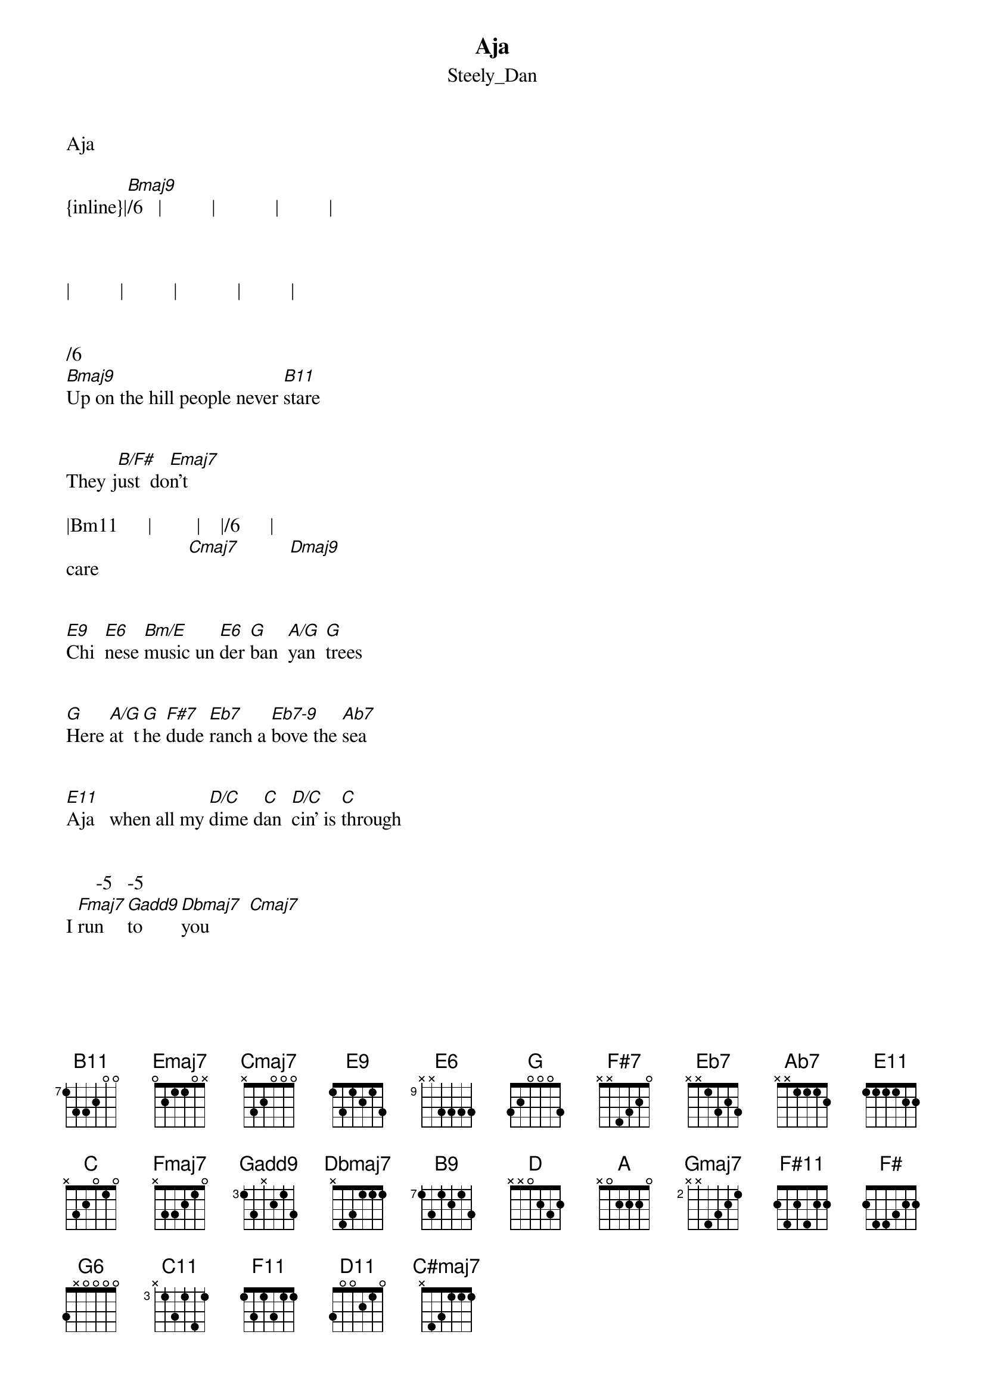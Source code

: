 {t: Aja}
{st: Steely_Dan}
Aja
 
{inline}|[Bmaj9]/6   |          |            |          | 



|          |          |            |          |


/6                     
[Bmaj9]Up on the hill people never [B11]stare


They j[B/F#]ust  do[Emaj7]n't 

|Bm11      |         |    |/6      |
care                  [Cmaj7]          [Dmaj9]


[E9]Chi  [E6]nese [Bm/E]music un [E6]der [G]ban  [A/G]yan  [G]trees


[G]Here [A/G]at  t[G]he [F#7]dude [Eb7]ranch a [Eb7-9]bove the [Ab7]sea


[E11]Aja   when all my [D/C]dime d[C]an  [D/C]cin' is [C]through


      -5   -5
I [Fmaj7]run    [Gadd9]to     [Dbmaj7]you        [Cmaj7]


{inline}|[Bmaj9]/6    |           |          |            |


/6                             
[Bmaj9]Up on the hill, they've got time to [B11]burn


There's [B9]no  [Emaj7]re   
  

|Bm11       |          |Cmaj7      |Dmaj6/9       |          
turn


[E9]Dou [E6]ble [Bm/E]helix in [E6]the [G]sky [A/G]to   [G]night


[G]Throw [A/G]out [G]the [F#7]hard   [Eb7]ware, let's [Eb7-9]do it  [Ab7]right


[E11]Aja    when all my [D/C]dime d[D]an  [D/C]cin' is [C]through



       -5   -5
I [Fmaj7]run     [Gadd9]to     [Dbmaj7]you        [Cmaj7]



{inline}|[A]   [Gmaj7]   |[A]   [Gmaj7]    |[A]   [Gmaj7]   |[A]   [Gmaj7]    |




{inline}|[A]   [Gmaj7]   |[A]   [Gmaj7]    |[A]   [Gmaj7]   |[A]   [Gmaj7]    |




|      |       |      |    |
 [A]    [Gmaj7]         [A]    [Gmaj7]          [A]    [Gmaj7]        -[A]-2/4-


{inline}|[G]   [Fmaj7]   |[G]   [Fmaj7]    |[F#11]        |          |




|      |       |      |    |
 [A]    [Gmaj7]         [A]    [Gmaj7]          [A]    [Gmaj7]        -[A]-2/4-



{inline}|[G]   [Fmaj7]   |[G]   [Fmaj7]    |[F#11]        |               |



{inline}|[G]           |             |[Cmaj7]  [D7/C]  |[Cmaj7]  [D7/C]    | 



|    |   |    |           |
 [Cmaj7]       [D/C]      [Cmaj7]--2/4--- [E7sus4]



|        |         |            |/F         |
 [F#]    [G]    [A]    ---[G]-3/4---- [F#11]------6/4------- [G]        [Fmaj7]



{inline}|      [G]     |[A]   [Gmaj7]    |[A]   [Gmaj7]   |[A]   [Gmaj7]    |



|      |       |      |    |
 [A]    [Gmaj7]         [A]    [Gmaj7]          [A]    [Gmaj7]        -[A]-2/4-


{inline}|[G]   [Fmaj7]   |[G]   [Fmaj7]    |[F#11]        |          |




|      |       |      |    |
 [A]    [Gmaj7]         [A]    [Gmaj7]          [A]    [Gmaj7]        -[A]-2/4-



{inline}|[G]   [Fmaj7]   |[G]   [Fmaj7]    |[F#11]        |          |




{inline}|[G]           |             |[Cmaj7]  [D/C]  |[Cmaj7]  [D/C]    | 




|    |   |    |           |
 [Cmaj7]       [D/C]      [Cmaj7]--2/4--- [E7sus4]



|        |         |            |/F         |
 [F#]    [G]    [A]    ---[G]-3/4---- [F#11]------6/4------- [G]        [Fmaj7]




|           |         |    Fmaj13   |Cm11       Bm11|
      [G]        [G/F]       [Fmaj7]           [G6]               ------6/4--------

Sax solo
|Bm11        |                |                |                  |             



{inline}|Bm11        |                |             [C11]|    [C#11]   [F#11]   | 



{inline}|            |[F11]     [E11]     |[Eb11]   [D11]        |[Eb11]   [F#11]       |




{inline}|            |[G6]    [Fmaj7]     |Cm11         Bm11|                  |


 
{inline}|Bm11        |                |               [C11]|    [C#11]   [F#11]    | 



{inline}|            |[F11]     [E11]     |[Eb11]   [D11]        |[Eb11]   [F#11]        |



{inline}|            |[C#maj7]-5        |[Cmaj7]-5            |                  | 



{inline}|[Bmaj9]/6       |            |           |          |      



|              |            |           |           |

  
/6                         
[Bmaj9]Up on the hill, they think I'm o[B11]kay


     Bm11
Or [B/F#]so   [Emaj7]they  say


[E9]Chi  n[E6]ese   [Bm/E]music al  [E6]ways [G]sets [A/G]me   [G]free


[G]Ang  [A/G]u    [G]lar  [F#7]ban  [Eb7]jos sound [Eb7-9]good to [Ab7]me


[E11]Aja when all my [D/C]dime d[C]an  [D/C]cin' is [C]through


       -5   -5
I [Fmaj7]run    [Gadd9]to      [C#maj7]you        [Cmaj7]


  ^ . . . . . . . . . . . ^ ^ ^         ^ ^       ^ ^     ^ . . . . . . . .^ ^ ^        ^ ^    ^ ^
Bm11


^ . . . . . . . . . . . ^ ^ ^         ^ ^       ^ ^       ^ . . . . . . . .^ ^ ^        ^ ^    ^ ^
Bm11


^ . . . . . . . . . . . ^ ^ ^         ^ ^       ^ ^      ^ . . . . . . . .^ ^ ^        ^ ^    ^ ^
Bm11


Transcription and chart
Peter Kruger
casparus60@yahoo.com
